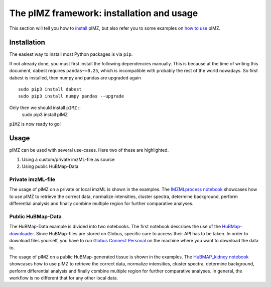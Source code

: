 ==========================================
The pIMZ framework: installation and usage
==========================================

This section will tell you how to `install <Installation_>`_ pIMZ, but also refer you to some examples on `how to use <Usage>`_ pIMZ.




Installation
------------

The easiest way to install most Python packages is via ``pip``.

If not already done, you must first install the following dependencies manually. This is because at the time of writing this document, dabest requires ``pandas~=0.25``, which is incompatible with probably the rest of the world nowadays. So first dabest is installed, then numpy and pandas are upgraded again ::

    sudo pip3 install dabest
    sudo pip3 install numpy pandas --upgrade

Only then we should install ``pIMZ`` ::
    sudo pip3 install pIMZ

``pIMZ`` is now ready to go!


Usage
-----

pIMZ can be used with several use-cases.
Here two of these are highlighted.

1. Using a custom/private imzML-file as source
2. Using public HuBMap-Data

Private imzML-file
``````````````````

The usage of pIMZ on a private or local imzML is shown in the examples.
The `IMZMLprocess notebook  <https://github.com/mjoppich/pIMZ/blob/master/examples/IMZMLprocess.ipynb>`_ showcases how to use pIMZ to retrieve the correct data, normalize intensities, cluster spectra, determine background, perform differential analysis and finally combine multiple region for further comparative analyses.


Public HuBMap-Data
``````````````````

The HuBMap-Data example is divided into two notebooks.
The first notebook describes the use of the `HuBMap-downloader <https://github.com/mjoppich/pIMZ/blob/master/examples/GlobusTest.ipynb>`_.
Since HuBMap-files are stored on Globus, specific care to access their API has to be taken. 
In order to download files yourself, you have to run `Globus Connect Personal <https://www.globus.org/globus-connect-personal>`_ on the machine where you want to download the data to.

The usage of pIMZ on a public HuBMap-generated tissue is shown in the examples.
The `HuBMAP_kidney notebook <https://github.com/mjoppich/pIMZ/blob/master/examples/HuBMAP_kidney.ipynb>`_ showcases how to use pIMZ to retrieve the correct data, normalize intensities, cluster spectra, determine background, perform differential analysis and finally combine multiple region for further comparative analyses.
In general, the workflow is no different that for any other local data.